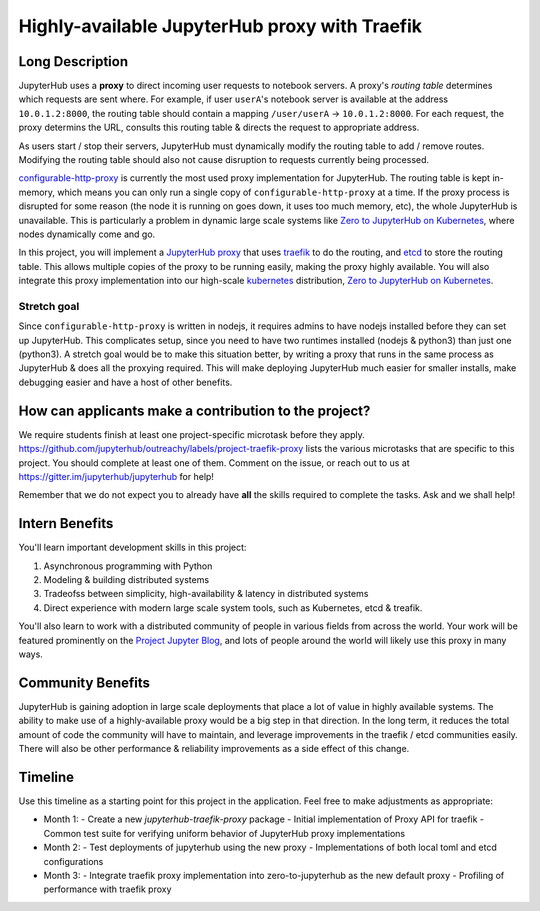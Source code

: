 ==============================================
Highly-available JupyterHub proxy with Traefik
==============================================

Long Description
================

JupyterHub uses a **proxy** to direct incoming user requests to
notebook servers. A proxy's *routing table* determines which
requests are sent where. For example, if user ``userA``'s notebook
server is available at the address ``10.0.1.2:8000``, the routing
table should contain a mapping ``/user/userA`` -> ``10.0.1.2:8000``.
For each request, the proxy determins the URL, consults this routing
table & directs the request to appropriate address.

As users start / stop their servers, JupyterHub must dynamically
modify the routing table to add / remove routes. Modifying the
routing table should also not cause disruption to requests currently
being processed.

`configurable-http-proxy <https://github.com/jupyterhub/configurable-http-proxy>`_
is currently the most used proxy implementation for JupyterHub. The
routing table is kept in-memory, which means you can only run a
single copy of ``configurable-http-proxy`` at a time. If the proxy
process is disrupted for some reason (the node it is running on goes down,
it uses too much memory, etc), the whole JupyterHub is unavailable.
This is particularly a problem in dynamic large scale systems like
`Zero to JupyterHub on Kubernetes <http://z2jh.jupyter.org>`_, where
nodes dynamically come and go.

In this project, you will implement a `JupyterHub proxy
<https://github.com/jupyterhub/jupyterhub/blob/master/docs/source/reference/proxy.md>`_
that uses `traefik <https://traefik.io/>`_ to do the routing, and `etcd
<https://coreos.com/etcd/>`_ to store the routing table. This allows multiple
copies of the proxy to be running easily, making the proxy highly available.
You will also integrate this proxy implementation into our high-scale
`kubernetes <https://k8s.io>`_ distribution, `Zero to JupyterHub on
Kubernetes <http://z2jh.jupyter.org>`_.

Stretch goal
------------

Since ``configurable-http-proxy`` is written in nodejs, it requires admins
to have nodejs installed before they can set up JupyterHub. This complicates
setup, since you need to have two runtimes installed (nodejs & python3) than
just one (python3). A stretch goal would be to make this situation better,
by writing a proxy that runs in the same process as JupyterHub & does all
the proxying required. This will make deploying JupyterHub much easier for
smaller installs, make debugging easier and have a host of other benefits.

How can applicants make a contribution to the project?
======================================================

We require students finish at least one project-specific microtask before
they apply. https://github.com/jupyterhub/outreachy/labels/project-traefik-proxy
lists the various microtasks that are specific to this project. You should
complete at least one of them. Comment on the issue, or reach out to us at
https://gitter.im/jupyterhub/jupyterhub for help!

Remember that we do not expect you to already have **all** the skills required
to complete the tasks. Ask and we shall help!

Intern Benefits
===============

You'll learn important development skills in this project:

1. Asynchronous programming with Python
2. Modeling & building distributed systems
3. Tradeofss between simplicity, high-availability & latency in distributed systems
4. Direct experience with modern large scale system tools, such as Kubernetes,
   etcd & treafik.

You'll also learn to work with a distributed community of people in various
fields from across the world. Your work will be featured prominently on the
`Project Jupyter Blog <https://blog.jupyter.org>`_, and lots of people around
the world will likely use this proxy in many ways.

Community Benefits
==================

JupyterHub is gaining adoption in large scale deployments that place a lot of
value in highly available systems. The ability to make use of a highly-available
proxy would be a big step in that direction. In the long term, it reduces the total
amount of code the community will have to maintain, and leverage improvements in
the traefik / etcd communities easily. There will also be other performance &
reliability improvements as a side effect of this change.


Timeline
========

Use this timeline as a starting point for this project in the application.
Feel free to make adjustments as appropriate:

- Month 1:
  - Create a new `jupyterhub-traefik-proxy` package
  - Initial implementation of Proxy API for traefik
  - Common test suite for verifying uniform behavior of JupyterHub proxy implementations
- Month 2:
  - Test deployments of jupyterhub using the new proxy
  - Implementations of both local toml and etcd configurations
- Month 3:
  - Integrate traefik proxy implementation into zero-to-jupyterhub as the new default proxy
  - Profiling of performance with traefik proxy
